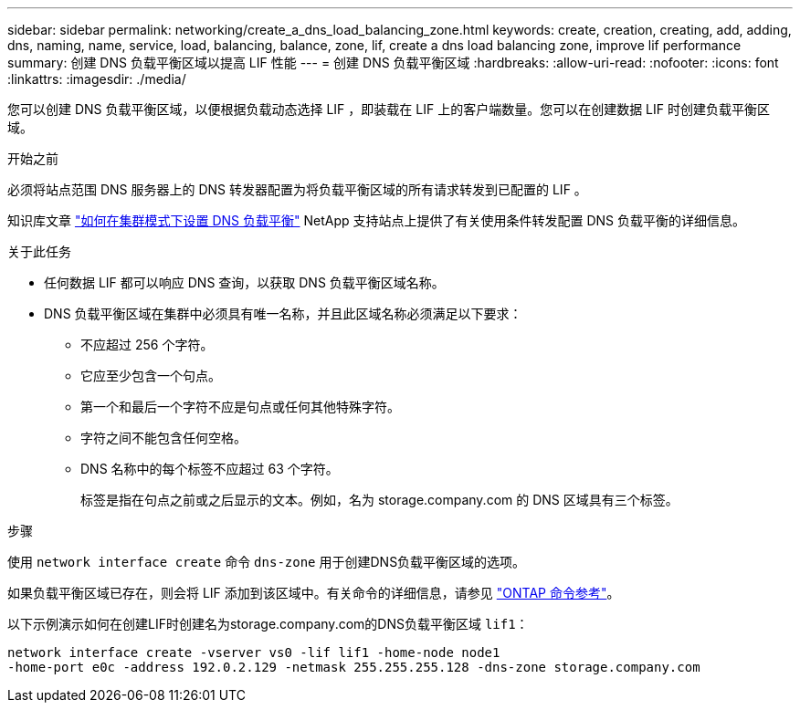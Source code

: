---
sidebar: sidebar 
permalink: networking/create_a_dns_load_balancing_zone.html 
keywords: create, creation, creating, add, adding, dns, naming, name, service, load, balancing, balance, zone, lif, create a dns load balancing zone, improve lif performance 
summary: 创建 DNS 负载平衡区域以提高 LIF 性能 
---
= 创建 DNS 负载平衡区域
:hardbreaks:
:allow-uri-read: 
:nofooter: 
:icons: font
:linkattrs: 
:imagesdir: ./media/


[role="lead"]
您可以创建 DNS 负载平衡区域，以便根据负载动态选择 LIF ，即装载在 LIF 上的客户端数量。您可以在创建数据 LIF 时创建负载平衡区域。

.开始之前
必须将站点范围 DNS 服务器上的 DNS 转发器配置为将负载平衡区域的所有请求转发到已配置的 LIF 。

知识库文章 link:https://kb.netapp.com/Advice_and_Troubleshooting/Data_Storage_Software/ONTAP_OS/How_to_set_up_DNS_load_balancing_in_clustered_Data_ONTAP["如何在集群模式下设置 DNS 负载平衡"^] NetApp 支持站点上提供了有关使用条件转发配置 DNS 负载平衡的详细信息。

.关于此任务
* 任何数据 LIF 都可以响应 DNS 查询，以获取 DNS 负载平衡区域名称。
* DNS 负载平衡区域在集群中必须具有唯一名称，并且此区域名称必须满足以下要求：
+
** 不应超过 256 个字符。
** 它应至少包含一个句点。
** 第一个和最后一个字符不应是句点或任何其他特殊字符。
** 字符之间不能包含任何空格。
** DNS 名称中的每个标签不应超过 63 个字符。
+
标签是指在句点之前或之后显示的文本。例如，名为 storage.company.com 的 DNS 区域具有三个标签。





.步骤
使用 `network interface create` 命令 `dns-zone` 用于创建DNS负载平衡区域的选项。

如果负载平衡区域已存在，则会将 LIF 添加到该区域中。有关命令的详细信息，请参见 https://docs.netapp.com/us-en/ontap-cli["ONTAP 命令参考"^]。

以下示例演示如何在创建LIF时创建名为storage.company.com的DNS负载平衡区域 `lif1`：

....
network interface create -vserver vs0 -lif lif1 -home-node node1
-home-port e0c -address 192.0.2.129 -netmask 255.255.255.128 -dns-zone storage.company.com
....